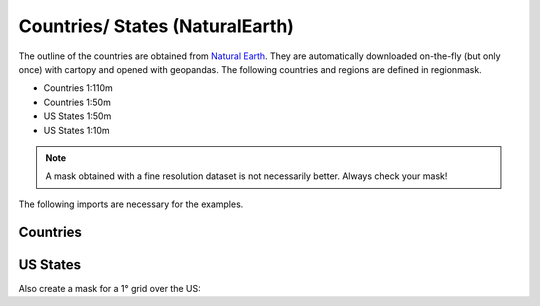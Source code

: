 ################################
Countries/ States (NaturalEarth)
################################

The outline of the countries are obtained from 
`Natural Earth <http://www.naturalearthdata.com/>`_.
They are automatically downloaded on-the-fly (but only once) with cartopy and opened with geopandas.
The following countries and regions are defined in regionmask.

* Countries 1:110m
* Countries 1:50m
* US States 1:50m
* US States 1:10m

.. note::
   A mask obtained with a fine resolution dataset is not necessarily better.
   Always check your mask!

.. ipython:: python
    :suppress:

    # Use defaults so we don't get gridlines in generated docs
    import matplotlib as mpl
    mpl.rcdefaults()
    mpl.use('Agg')

The following imports are necessary for the examples.

.. ipython:: python

    import regionmask
    import matplotlib.pyplot as plt

Countries
=========

.. ipython:: python

    regionmask.defined_regions.natural_earth.countries_110.plot(add_label=False);

    @savefig plotting_countries.png width=6in height=3in
    plt.tight_layout()

US States
=========

.. ipython:: python

    states = regionmask.defined_regions.natural_earth.us_states_50

    states.plot(add_label=False);

    @savefig plotting_states.png width=6in
    plt.tight_layout()

Also create a mask for a 1° grid over the US:

.. ipython:: python
    
    import numpy as np
    
    # create a grid
    lon = np.arange(200.5, 325)
    lat = np.arange(74.5, 14, -1)

    mask = states.mask(lon, lat, wrap_lon=True)
    mask_ma = np.ma.masked_invalid(mask)

    states.plot(add_label=False);
    
    LON_EDGE = np.arange(200, 326)
    LAT_EDGE = np.arange(75, 13, -1)

    plt.pcolormesh(LON_EDGE, LAT_EDGE, mask_ma, cmap='viridis');

    @savefig plotting_states_mask.png width=6in
    plt.tight_layout()    
